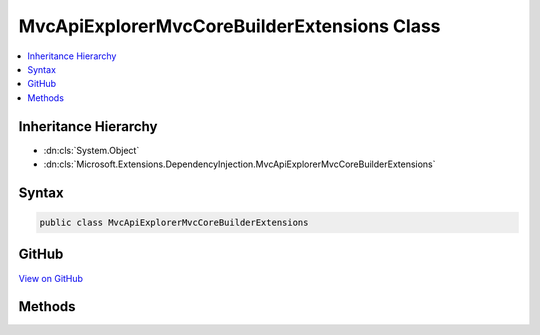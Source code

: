 

MvcApiExplorerMvcCoreBuilderExtensions Class
============================================



.. contents:: 
   :local:







Inheritance Hierarchy
---------------------


* :dn:cls:`System.Object`
* :dn:cls:`Microsoft.Extensions.DependencyInjection.MvcApiExplorerMvcCoreBuilderExtensions`








Syntax
------

.. code-block:: csharp

   public class MvcApiExplorerMvcCoreBuilderExtensions





GitHub
------

`View on GitHub <https://github.com/aspnet/apidocs/blob/master/aspnet/mvc/src/Microsoft.AspNet.Mvc.ApiExplorer/DependencyInjection/MvcApiExplorerMvcCoreBuilderExtensions.cs>`_





.. dn:class:: Microsoft.Extensions.DependencyInjection.MvcApiExplorerMvcCoreBuilderExtensions

Methods
-------

.. dn:class:: Microsoft.Extensions.DependencyInjection.MvcApiExplorerMvcCoreBuilderExtensions
    :noindex:
    :hidden:

    
    .. dn:method:: Microsoft.Extensions.DependencyInjection.MvcApiExplorerMvcCoreBuilderExtensions.AddApiExplorer(Microsoft.Extensions.DependencyInjection.IMvcCoreBuilder)
    
        
        
        
        :type builder: Microsoft.Extensions.DependencyInjection.IMvcCoreBuilder
        :rtype: Microsoft.Extensions.DependencyInjection.IMvcCoreBuilder
    
        
        .. code-block:: csharp
    
           public static IMvcCoreBuilder AddApiExplorer(IMvcCoreBuilder builder)
    

